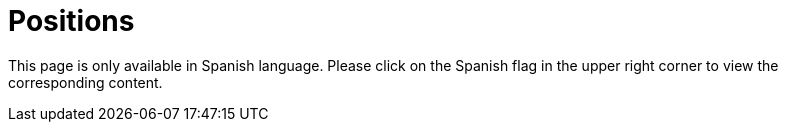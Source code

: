 :slug: careers/positions/
:category: careers
:description: The main goal of the following page is to inform potential talents and people interested in working with us about our selection process. Here we describe the desired profiles and available positions of our company, if you fit any of them, do not hesitate in applying for it.
:keywords: FLUID, Careers, Position, Profile, Selection, Process.
:translate: empleos/vacantes/

= Positions

This page is only available in Spanish language.
Please click on the Spanish flag in the upper right corner
to view the corresponding content.
